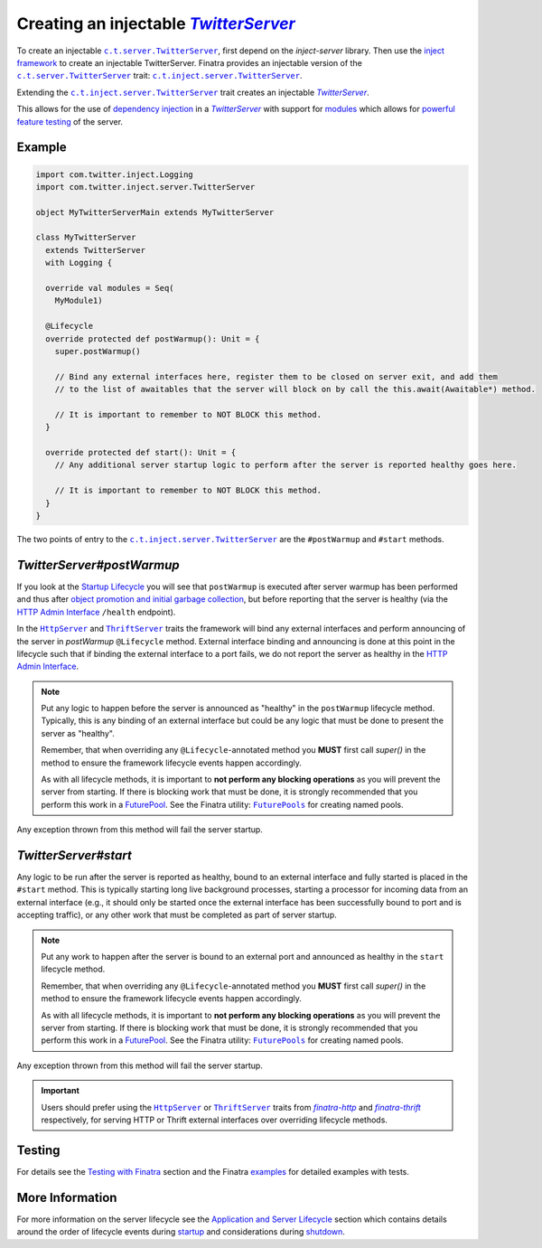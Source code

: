 Creating an injectable |TwitterServer|_
=======================================

To create an injectable |c.t.server.TwitterServer|_, first depend on the `inject-server` library. Then
use the `inject framework <../getting-started/framework.html#inject>`__ to create an injectable
TwitterServer. Finatra provides an injectable version of the |c.t.server.TwitterServer|_ trait:
|c.t.inject.server.TwitterServer|_.

Extending the |c.t.inject.server.TwitterServer|_ trait creates an injectable |TwitterServer|_.

This allows for the use of `dependency injection <../getting-started/basics.html#dependency-injection>`__
in a |TwitterServer|_ with support for `modules <../getting-started/modules.html>`__ which allows
for `powerful feature testing <../testing/index.html#types-of-tests>`__ of the server.

Example
-------

.. code:: scala

	import com.twitter.inject.Logging
	import com.twitter.inject.server.TwitterServer

	object MyTwitterServerMain extends MyTwitterServer

	class MyTwitterServer
	  extends TwitterServer
	  with Logging {

	  override val modules = Seq(
	    MyModule1)

	  @Lifecycle
	  override protected def postWarmup(): Unit = {
	    super.postWarmup()

	    // Bind any external interfaces here, register them to be closed on server exit, and add them
	    // to the list of awaitables that the server will block on by call the this.await(Awaitable*) method.

	    // It is important to remember to NOT BLOCK this method.
	  }

	  override protected def start(): Unit = {
	    // Any additional server startup logic to perform after the server is reported healthy goes here.

	    // It is important to remember to NOT BLOCK this method.
	  }
	}

The two points of entry to the |c.t.inject.server.TwitterServer|_ are the ``#postWarmup`` and ``#start`` methods.

`TwitterServer#postWarmup`
--------------------------

If you look at the `Startup Lifecycle <../getting-started/lifecycle.html#startup>`__ you will see that ``postWarmup`` is executed
after server warmup has been performed and thus after `object promotion and initial garbage collection <../getting-started/lifecycle.html#application-and-server-lifecycle>`__,
but before reporting that the server is healthy (via the `HTTP Admin Interface <https://twitter.github.io/twitter-server/Features.html#admin-http-interface#lifecycle-management>`__
``/health`` endpoint).

In the |HttpServer|_ and |ThriftServer|_ traits the framework will bind any external interfaces and
perform announcing of the server in `postWarmup` ``@Lifecycle`` method. External interface binding and
announcing is done at this point in the lifecycle such that if binding the external interface to a
port fails, we do not report the server as healthy in the
`HTTP Admin Interface <https://twitter.github.io/twitter-server/Features.html#admin-http-interface#lifecycle-management>`__.

.. note::

  Put any logic to happen before the server is announced as "healthy" in the ``postWarmup`` lifecycle method. Typically, this
  is any binding of an external interface but could be any logic that must be done to present the server as "healthy".

  Remember, that when overriding any ``@Lifecycle``-annotated method you **MUST** first call `super()` in the method to ensure
  the framework lifecycle events happen accordingly.

  As with all lifecycle methods, it is important to **not perform any blocking operations** as you will prevent the server
  from starting. If there is blocking work that must be done, it is strongly recommended that you perform this work in a
  `FuturePool <https://github.com/twitter/util/blob/develop/util-core/src/main/scala/com/twitter/util/FuturePool.scala>`__.
  See the Finatra utility: |FuturePools|_ for creating named pools.

Any exception thrown from this method will fail the server startup.

`TwitterServer#start`
---------------------

Any logic to be run after the server is reported as healthy, bound to an external interface and fully started is placed in the
``#start`` method. This is typically starting long live background processes, starting a processor for incoming data from an
external interface (e.g., it should only be started once the external interface has been successfully bound to port and is accepting
traffic), or any other work that must be completed as part of server startup.

.. note::

  Put any work to happen after the server is bound to an external port and announced as healthy in the ``start`` lifecycle method.

  Remember, that when overriding any ``@Lifecycle``-annotated method you **MUST** first call `super()` in the method to ensure
  the framework lifecycle events happen accordingly.

  As with all lifecycle methods, it is important to **not perform any blocking operations** as you will prevent the server
  from starting. If there is blocking work that must be done, it is strongly recommended that you perform this work in a
  `FuturePool <https://github.com/twitter/util/blob/develop/util-core/src/main/scala/com/twitter/util/FuturePool.scala>`__.
  See the Finatra utility: |FuturePools|_ for creating named pools.

Any exception thrown from this method will fail the server startup.

.. important::

  Users should prefer using the |HttpServer|_ or |ThriftServer|_ traits from |finatra-http|_ and
  |finatra-thrift|_ respectively, for serving HTTP or Thrift external interfaces over overriding
  lifecycle methods.

Testing
-------

For details see the `Testing with Finatra <../testing/index.html>`__ section and the Finatra `examples <https://github.com/twitter/finatra/tree/develop/examples>`__ for detailed examples with tests.

More Information
----------------

For more information on the server lifecycle see the `Application and Server Lifecycle <../getting-started/lifecycle.html>`__ section
which contains details around the order of lifecycle events during `startup <../getting-started/lifecycle.html#startup>`__ and
considerations during `shutdown <../getting-started/lifecycle.html#shutdown>`__.

.. |c.t.inject.server.TwitterServer| replace:: ``c.t.inject.server.TwitterServer``
.. _c.t.inject.server.TwitterServer: https://github.com/twitter/finatra/blob/develop/inject/inject-server/src/main/scala/com/twitter/inject/server/TwitterServer.scala

.. |c.t.server.TwitterServer| replace:: ``c.t.server.TwitterServer``
.. _c.t.server.TwitterServer: https://github.com/twitter/twitter-server/blob/develop/server/src/main/scala/com/twitter/server/TwitterServer.scala

.. |TwitterServer| replace:: `TwitterServer`
.. _TwitterServer: https://github.com/twitter/twitter-server/blob/develop/server/src/main/scala/com/twitter/server/TwitterServer.scala

.. |HttpServer| replace:: ``HttpServer``
.. _HttpServer: ../http/server.html

.. |ThriftServer| replace:: ``ThriftServer``
.. _ThriftServer: ../thrift/server.html

.. |FuturePools| replace:: ``FuturePools``
.. _FuturePools: https://github.com/twitter/finatra/blob/develop/utils/src/main/scala/com/twitter/finatra/utils/FuturePools.scala

.. |finatra-http| replace:: `finatra-http`
.. _finatra-http: ../http/server.html

.. |finatra-thrift| replace:: `finatra-thrift`
.. _finatra-thrift: ../thrift/server.html
